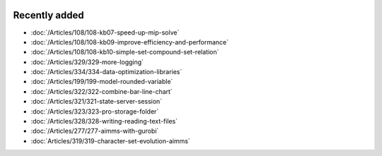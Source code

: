 .. image:: Images/shooting-star-128.png
   :align: right
   :scale: 100

Recently added
==============

.. keep most recent 10-12 articles
.. Added 14 Feb 2020: 108-10, 108-09, 108-07
.. Added 7 Feb 2020: 329, 334
.. Added 17 Jan 2020: 199
.. Added 6 Dec 2019: 328, 323, 322, 321, 
.. Added 22 Nov 2019: 277
.. Added 1 Nov 2019: 319


* :doc:`/Articles/108/108-kb07-speed-up-mip-solve`
* :doc:`/Articles/108/108-kb09-improve-efficiency-and-performance`
* :doc:`/Articles/108/108-kb10-simple-set-compound-set-relation`
* :doc:`/Articles/329/329-more-logging`
* :doc:`/Articles/334/334-data-optimization-libraries`
* :doc:`/Articles/199/199-model-rounded-variable`
* :doc:`/Articles/322/322-combine-bar-line-chart`
* :doc:`/Articles/321/321-state-server-session`
* :doc:`/Articles/323/323-pro-storage-folder`
* :doc:`/Articles/328/328-writing-reading-text-files`
* :doc:`/Articles/277/277-aimms-with-gurobi`
* :doc:`Articles/319/319-character-set-evolution-aimms`





